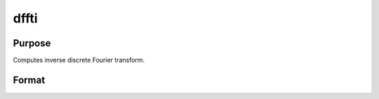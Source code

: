 
dffti
==============================================

Purpose
----------------

Computes inverse discrete Fourier transform.

Format
----------------
.. function:: dffti(x)

    :param x: Nx1 vector.
    :type x: TODO

    :returns: y (*TODO*), Nx1 vector.

